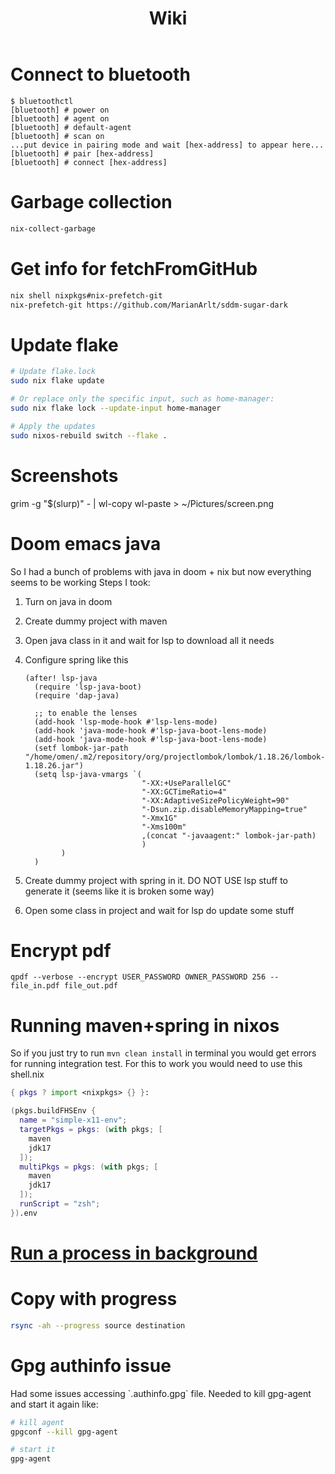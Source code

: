 #+title: Wiki

* Connect to bluetooth
#+begin_example
$ bluetoothctl
[bluetooth] # power on
[bluetooth] # agent on
[bluetooth] # default-agent
[bluetooth] # scan on
...put device in pairing mode and wait [hex-address] to appear here...
[bluetooth] # pair [hex-address]
[bluetooth] # connect [hex-address]
#+end_example
* Garbage collection
#+begin_src bash
nix-collect-garbage
#+end_src
* Get info for fetchFromGitHub
#+begin_src bash
nix shell nixpkgs#nix-prefetch-git
nix-prefetch-git https://github.com/MarianArlt/sddm-sugar-dark
#+end_src
* Update flake
#+begin_src bash
# Update flake.lock
sudo nix flake update

# Or replace only the specific input, such as home-manager:
sudo nix flake lock --update-input home-manager

# Apply the updates
sudo nixos-rebuild switch --flake .
#+end_src

* Screenshots
grim -g "$(slurp)" - | wl-copy
wl-paste > ~/Pictures/screen.png
* Doom emacs java
So I had a bunch of problems with java in doom + nix but now everything seems to be working
Steps I took:
1. Turn on java in doom
2. Create dummy project with maven
3. Open java class in it and wait for lsp to download all it needs
4. Configure spring like this
  #+begin_src elisp
(after! lsp-java
  (require 'lsp-java-boot)
  (require 'dap-java)

  ;; to enable the lenses
  (add-hook 'lsp-mode-hook #'lsp-lens-mode)
  (add-hook 'java-mode-hook #'lsp-java-boot-lens-mode)
  (add-hook 'java-mode-hook #'lsp-java-boot-lens-mode)
  (setf lombok-jar-path "/home/omen/.m2/repository/org/projectlombok/lombok/1.18.26/lombok-1.18.26.jar")
  (setq lsp-java-vmargs `(
                          "-XX:+UseParallelGC"
                          "-XX:GCTimeRatio=4"
                          "-XX:AdaptiveSizePolicyWeight=90"
                          "-Dsun.zip.disableMemoryMapping=true"
                          "-Xmx1G"
                          "-Xms100m"
                          ,(concat "-javaagent:" lombok-jar-path)
                          )
        )
  )
  #+end_src
5. Create dummy project with spring in it. DO NOT USE lsp stuff to generate it (seems like it is broken some way)
6. Open some class in project and wait for lsp do update some stuff

* Encrypt pdf
#+begin_example
qpdf --verbose --encrypt USER_PASSWORD OWNER_PASSWORD 256 -- file_in.pdf file_out.pdf
#+end_example

* Running maven+spring in nixos
So if you just try to run src_bash[:exports code]{mvn clean install} in terminal you would get errors for running integration test. For this to work you would need to use this shell.nix
#+begin_src nix
{ pkgs ? import <nixpkgs> {} }:

(pkgs.buildFHSEnv {
  name = "simple-x11-env";
  targetPkgs = pkgs: (with pkgs; [
    maven
    jdk17
  ]);
  multiPkgs = pkgs: (with pkgs; [
    maven
    jdk17
  ]);
  runScript = "zsh";
}).env
#+end_src
* [[https://stackoverflow.com/questions/46283647/how-to-move-a-running-process-to-background-unix][Run a process in background]]
* Copy with progress
#+begin_src bash
rsync -ah --progress source destination
#+end_src

* Gpg authinfo issue
Had some issues accessing `.authinfo.gpg` file.
Needed to kill gpg-agent and start it again like:
#+begin_src bash
# kill agent
gpgconf --kill gpg-agent

# start it
gpg-agent
#+end_src
